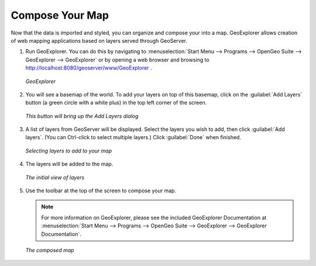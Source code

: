 .. _composeyourmap:

Compose Your Map
================

Now that the data is imported and styled, you can organize and compose your into a map.  GeoExplorer allows creation of web mapping applications based on layers served through GeoServer.

#. Run GeoExplorer.  You can do this by navigating to :menuselection:`Start Menu --> Programs --> OpenGeo Suite --> GeoExplorer --> GeoExplorer` or by opening a web browser and browsing to http://localhost:8080/geoserver/www/GeoExplorer .

   .. figure:: img/geoexplorer.png
      :align: center

      *GeoExplorer*

#. You will see a basemap of the world.  To add your layers on top of this basemap, click on the :guilabel:`Add Layers` button (a green circle with a white plus) in the top left corner of the screen.

   .. figure:: img/addlayersbutton.png
      :align: center

      *This button will bring up the Add Layers dialog*

#. A list of layers from GeoServer will be displayed.  Select the layers you wish to add, then click :guilabel:`Add layers`.  (You can Ctrl-click to select multiple layers.)  Click :guilabel:`Done` when finished.

   .. figure:: img/addlayersdialog.png
      :align: center

      *Selecting layers to add to your map*

#. The layers will be added to the map.  

   .. figure:: img/mapbefore.png
      :align: center

      *The initial view of layers*

#. Use the toolbar at the top of the screen to compose your map.

   .. note:: For more information on GeoExplorer, please see the included GeoExplorer Documentation at :menuselection:`Start Menu --> Programs --> OpenGeo Suite --> GeoExplorer --> GeoExplorer Documentation`.

   .. figure:: img/mapafter.png
      :align: center

      *The composed map*
